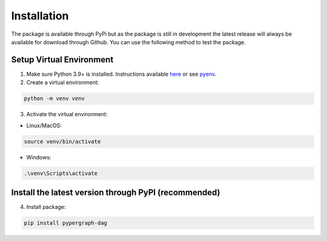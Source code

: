 Installation
============

The package is available through PyPi but as the package is still in development the latest release will always be available for download through Github. You can use the following method to test the package.

Setup Virtual Environment
-------------------------

1. Make sure Python 3.9+ is installed. Instructions available `here <https://www.python.org/downloads/>`_ or see `pyenv <https://github.com/pyenv/pyenv>`_.

2. Create a virtual environment:

.. code-block:: bash

    python -m venv venv

3. Activate the virtual environment:

- Linux/MacOS:

.. code-block:: bash

    source venv/bin/activate

- Windows:

.. code-block::

    .\venv\Scripts\activate
Install the latest version through PyPI (recommended)
-----------------------------------------------------------------

4. Install package:

.. code-block:: bash

    pip install pypergraph-dag
